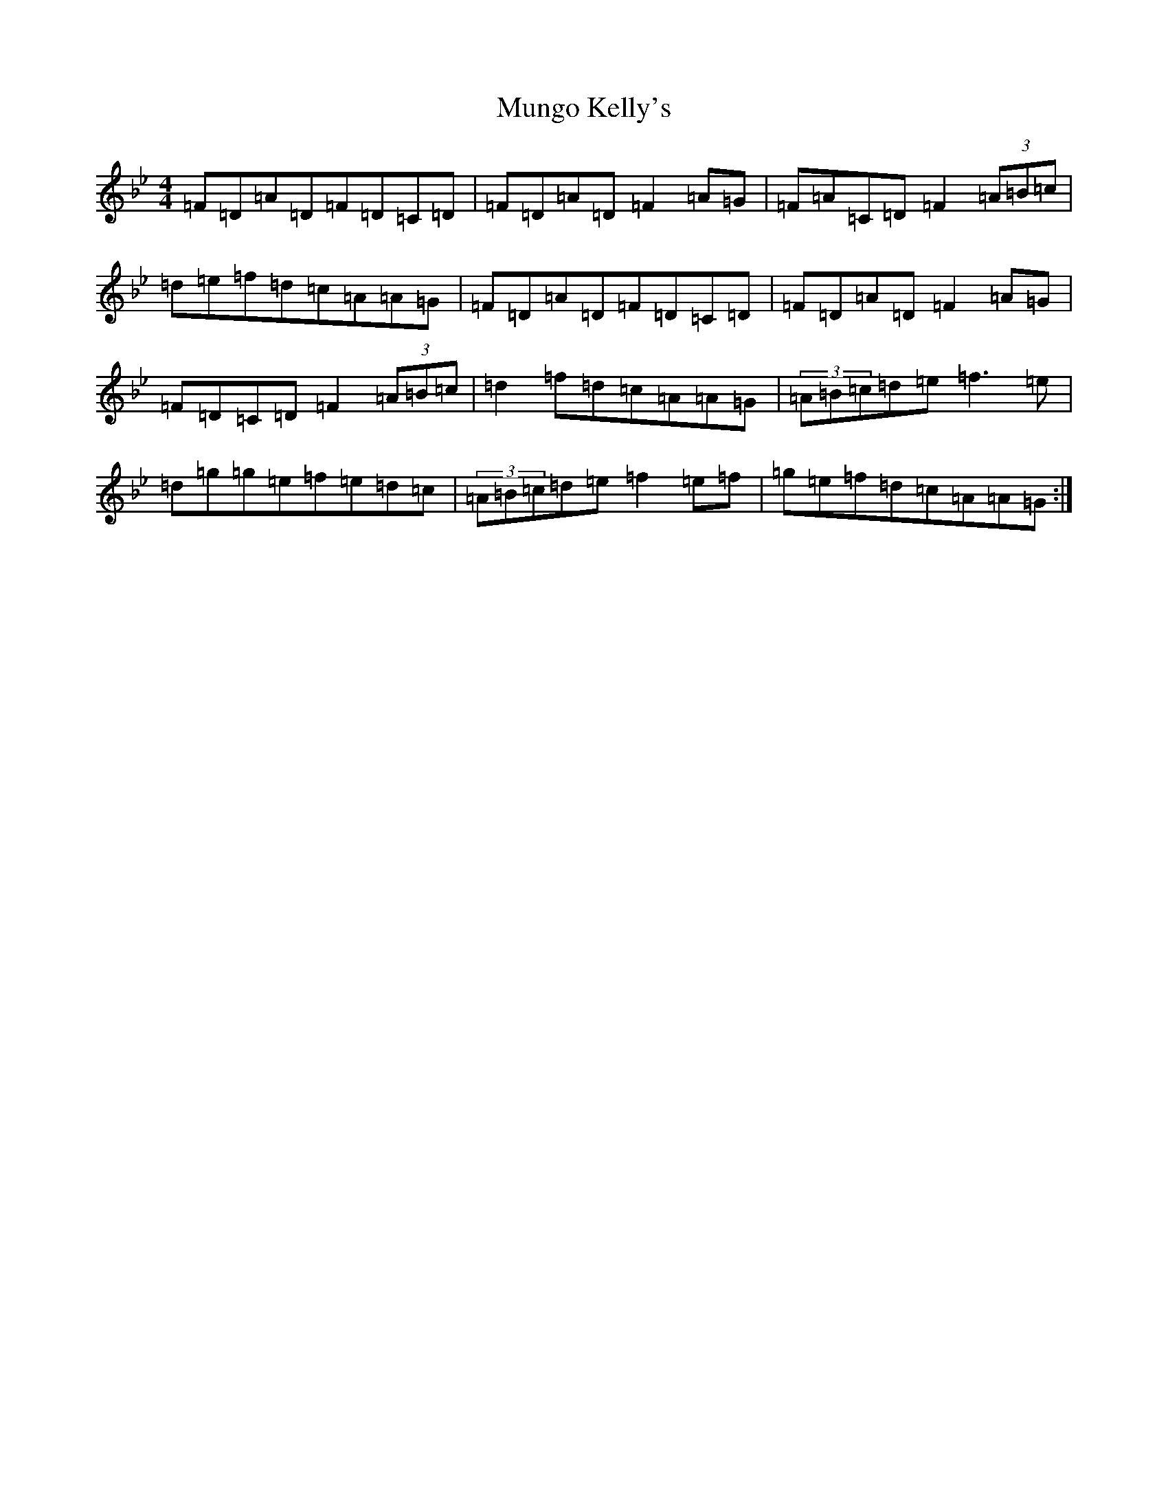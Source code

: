 X: 15031
T: Mungo Kelly's
S: https://thesession.org/tunes/12402#setting20677
Z: E Dorian
R: reel
M:4/4
L:1/8
K: C Dorian
=F=D=A=D=F=D=C=D|=F=D=A=D=F2=A=G|=F=A=C=D=F2(3=A=B=c|=d=e=f=d=c=A=A=G|=F=D=A=D=F=D=C=D|=F=D=A=D=F2=A=G|=F=D=C=D=F2(3=A=B=c|=d2=f=d=c=A=A=G|(3=A=B=c=d=e=f3=e|=d=g=g=e=f=e=d=c|(3=A=B=c=d=e=f2=e=f|=g=e=f=d=c=A=A=G:|